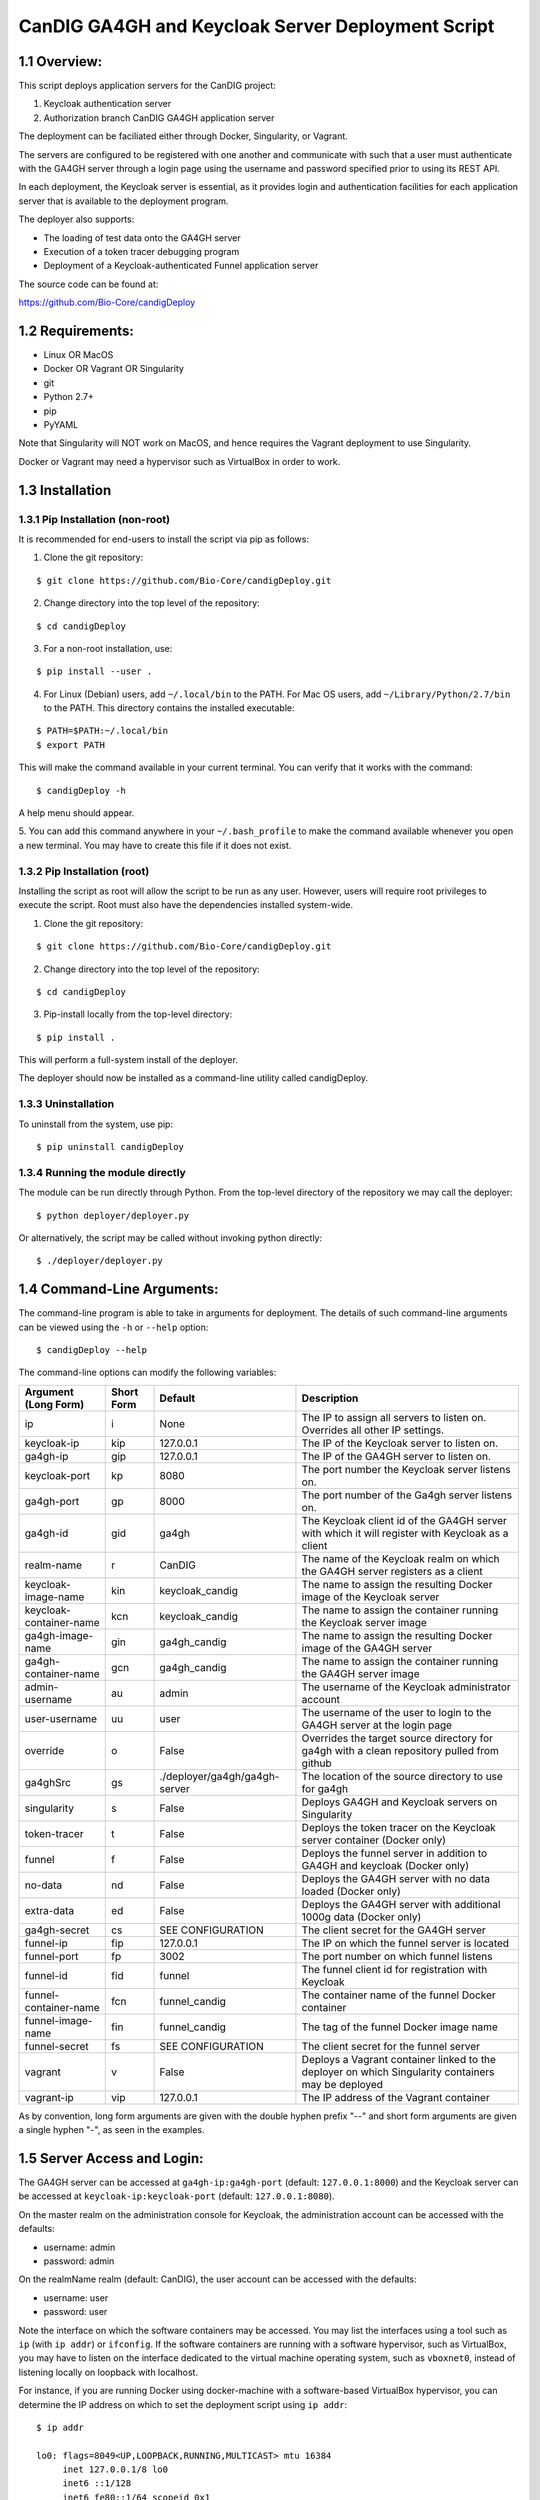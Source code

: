 =====================================================
CanDIG GA4GH and Keycloak Server Deployment Script
=====================================================

1.1 Overview:
-------------------

This script deploys application servers for the CanDIG project:

1. Keycloak authentication server 
2. Authorization branch CanDIG GA4GH application server

The deployment can be faciliated either through Docker, Singularity, or Vagrant.

The servers are configured to be registered with one another and communicate with such that a user must authenticate with the GA4GH server through a login page using the username and password specified prior to using its REST API.

In each deployment, the Keycloak server is essential, as it provides login and authentication facilities for each application server that is available to the deployment program.

The deployer also supports:

- The loading of test data onto the GA4GH server
- Execution of a token tracer debugging program
- Deployment of a Keycloak-authenticated Funnel application server

The source code can be found at:

https://github.com/Bio-Core/candigDeploy


1.2 Requirements:
---------------------

- Linux OR MacOS
- Docker OR Vagrant OR Singularity
- git
- Python 2.7+
- pip
- PyYAML

Note that Singularity will NOT work on MacOS, and hence requires the Vagrant deployment to use Singularity. 

Docker or Vagrant may need a hypervisor such as VirtualBox in order to work.


1.3 Installation
--------------------

1.3.1 Pip Installation (non-root)
====================================

It is recommended for end-users to install the script via pip as follows:

1. Clone the git repository:

::

    $ git clone https://github.com/Bio-Core/candigDeploy.git

2. Change directory into the top level of the repository:

::

    $ cd candigDeploy

3. For a non-root installation, use:

::

    $ pip install --user .

4. For Linux (Debian) users, add ``~/.local/bin`` to the PATH. For Mac OS users, add ``~/Library/Python/2.7/bin`` to the PATH. This directory contains the installed executable:

::

   $ PATH=$PATH:~/.local/bin
   $ export PATH

This will make the command available in your current terminal. You can verify that it works with the command:

::

    $ candigDeploy -h

A help menu should appear.


5. You can add this command anywhere in your ``~/.bash_profile`` to make the command available whenever you open a new terminal.
You may have to create this file if it does not exist.


1.3.2 Pip Installation (root)
===================================

Installing the script as root will allow the script to be run as any user.
However, users will require root privileges to execute the script. 
Root must also have the dependencies installed system-wide.

1. Clone the git repository:

::

    $ git clone https://github.com/Bio-Core/candigDeploy.git

2. Change directory into the top level of the repository:

::

    $ cd candigDeploy

3. Pip-install locally from the top-level directory:

::

    $ pip install .

This will perform a full-system install of the deployer.

The deployer should now be installed as a command-line utility called candigDeploy.


1.3.3 Uninstallation
=================================

To uninstall from the system, use pip:

::

    $ pip uninstall candigDeploy


1.3.4 Running the module directly
===================================

The module can be run directly through Python. 
From the top-level directory of the repository we may call the deployer:

::

   $ python deployer/deployer.py

Or alternatively, the script may be called without invoking python directly:

::

   $ ./deployer/deployer.py


1.4 Command-Line Arguments:
------------------------------

The command-line program is able to take in arguments for deployment. 
The details of such command-line arguments can be viewed using 
the ``-h`` or ``--help`` option:

::

    $ candigDeploy --help

The command-line options can modify the following variables:

+-------------------------+------------+-------------------------------+----------------------------------------------------------------------------------------------------+
| Argument (Long Form)    | Short Form | Default                       | Description                                                                                        | 
+=========================+============+===============================+====================================================================================================+
| ip                      | i          | None                          | The IP to assign all servers to listen on. Overrides all other IP settings.                        |
+-------------------------+------------+-------------------------------+----------------------------------------------------------------------------------------------------+
| keycloak-ip             | kip        | 127.0.0.1                     | The IP of the Keycloak server to listen on.                                                        |
+-------------------------+------------+-------------------------------+----------------------------------------------------------------------------------------------------+ 
| ga4gh-ip                | gip        | 127.0.0.1                     | The IP of the GA4GH server to listen on.                                                           |
+-------------------------+------------+-------------------------------+----------------------------------------------------------------------------------------------------+ 
| keycloak-port           | kp         | 8080                          | The port number the Keycloak server listens on.                                                    |
+-------------------------+------------+-------------------------------+----------------------------------------------------------------------------------------------------+
| ga4gh-port              | gp         | 8000                          | The port number of the Ga4gh server listens on.                                                    |
+-------------------------+------------+-------------------------------+----------------------------------------------------------------------------------------------------+
| ga4gh-id                | gid        | ga4gh                         | The Keycloak client id of the GA4GH server with which it will register with Keycloak as a client   |
+-------------------------+------------+-------------------------------+----------------------------------------------------------------------------------------------------+ 
| realm-name              | r          | CanDIG                        | The name of the Keycloak realm on which the GA4GH server registers as a client                     |
+-------------------------+------------+-------------------------------+----------------------------------------------------------------------------------------------------+ 
| keycloak-image-name     | kin        | keycloak_candig               | The name to assign the resulting Docker image of the Keycloak server                               |
+-------------------------+------------+-------------------------------+----------------------------------------------------------------------------------------------------+
| keycloak-container-name | kcn        | keycloak_candig               | The name to assign the container running the Keycloak server image                                 |
+-------------------------+------------+-------------------------------+----------------------------------------------------------------------------------------------------+
| ga4gh-image-name        | gin        | ga4gh_candig                  | The name to assign the resulting Docker image of the GA4GH server                                  |
+-------------------------+------------+-------------------------------+----------------------------------------------------------------------------------------------------+
| ga4gh-container-name    | gcn        | ga4gh_candig                  | The name to assign the container running the GA4GH server image                                    |
+-------------------------+------------+-------------------------------+----------------------------------------------------------------------------------------------------+
| admin-username          | au         | admin                         | The username of the Keycloak administrator account                                                 |
+-------------------------+------------+-------------------------------+----------------------------------------------------------------------------------------------------+
| user-username           | uu         | user                          | The username of the user to login to the GA4GH server at the login page                            |
+-------------------------+------------+-------------------------------+----------------------------------------------------------------------------------------------------+   
| override                | o          | False                         | Overrides the target source directory for ga4gh  with a clean repository pulled from github        |
+-------------------------+------------+-------------------------------+----------------------------------------------------------------------------------------------------+
| ga4ghSrc                | gs         | ./deployer/ga4gh/ga4gh-server | The location of the source directory to use for ga4gh                                              |
+-------------------------+------------+-------------------------------+----------------------------------------------------------------------------------------------------+
| singularity             | s          | False                         | Deploys GA4GH and Keycloak servers on Singularity                                                  |
+-------------------------+------------+-------------------------------+----------------------------------------------------------------------------------------------------+
| token-tracer            | t          | False                         | Deploys the token tracer on the Keycloak server container (Docker only)                            |
+-------------------------+------------+-------------------------------+----------------------------------------------------------------------------------------------------+
| funnel                  | f          | False                         | Deploys the funnel server in addition to GA4GH and keycloak (Docker only)                          |
+-------------------------+------------+-------------------------------+----------------------------------------------------------------------------------------------------+
| no-data                 | nd         | False                         | Deploys the GA4GH server with no data loaded (Docker only)                                         |
+-------------------------+------------+-------------------------------+----------------------------------------------------------------------------------------------------+
| extra-data              | ed         | False                         | Deploys the GA4GH server with additional 1000g data (Docker only)                                  |
+-------------------------+------------+-------------------------------+----------------------------------------------------------------------------------------------------+
| ga4gh-secret            | cs         | SEE CONFIGURATION             | The client secret for the GA4GH server                                                             |
+-------------------------+------------+-------------------------------+----------------------------------------------------------------------------------------------------+
| funnel-ip               | fip        | 127.0.0.1                     | The IP on which the funnel server is located                                                       |
+-------------------------+------------+-------------------------------+----------------------------------------------------------------------------------------------------+
| funnel-port             | fp         | 3002                          | The port number on which funnel listens                                                            |
+-------------------------+------------+-------------------------------+----------------------------------------------------------------------------------------------------+
| funnel-id               | fid        | funnel                        | The funnel client id for registration with Keycloak                                                |
+-------------------------+------------+-------------------------------+----------------------------------------------------------------------------------------------------+
| funnel-container-name   | fcn        | funnel_candig                 | The container name of the funnel Docker container                                                  |
+-------------------------+------------+-------------------------------+----------------------------------------------------------------------------------------------------+
| funnel-image-name       | fin        | funnel_candig                 | The tag of the funnel Docker image name                                                            |
+-------------------------+------------+-------------------------------+----------------------------------------------------------------------------------------------------+
| funnel-secret           | fs         | SEE CONFIGURATION             | The client secret for the funnel server                                                            |
+-------------------------+------------+-------------------------------+----------------------------------------------------------------------------------------------------+
| vagrant                 | v          | False                         | Deploys a Vagrant container linked to the deployer on which Singularity containers may be deployed |
+-------------------------+------------+-------------------------------+----------------------------------------------------------------------------------------------------+
| vagrant-ip              | vip        | 127.0.0.1                     | The IP address of the Vagrant container                                                            | 
+-------------------------+------------+-------------------------------+----------------------------------------------------------------------------------------------------+

As by convention, long form arguments are given with the double hyphen prefix "--" and short form arguments are given a single hyphen "-", as seen in the examples. 

1.5 Server Access and Login:
-------------------------------

The GA4GH server can be accessed at ``ga4gh-ip:ga4gh-port`` (default: ``127.0.0.1:8000``)
and the Keycloak server can be accessed at ``keycloak-ip:keycloak-port`` (default: ``127.0.0.1:8080``).

On the master realm on the administration console for Keycloak, the administration account can be accessed with the defaults:

- username: admin
- password: admin

On the realmName realm (default: CanDIG), the user account can be accessed with the defaults:

- username: user
- password: user

Note the interface on which the software containers may be accessed. You may list the interfaces using a tool such as ``ip`` (with ``ip addr``) or ``ifconfig``.
If the software containers are running with a software hypervisor, such as VirtualBox, you may have to listen on the interface dedicated 
to the virtual machine operating system, such as ``vboxnet0``, instead of listening locally on loopback with localhost. 

For instance, if you are running Docker using docker-machine with a software-based VirtualBox hypervisor, you can determine the IP address on which to set the deployment script using ``ip addr``:

::

    $ ip addr

    lo0: flags=8049<UP,LOOPBACK,RUNNING,MULTICAST> mtu 16384
	 inet 127.0.0.1/8 lo0
	 inet6 ::1/128
	 inet6 fe80::1/64 scopeid 0x1
    en0: flags=8863<UP,BROADCAST,SMART,RUNNING,SIMPLEX,MULTICAST> mtu 1500
	 ether 01:2a:bc:34:5d:e6
	 inet6 ab01::cd2:34ef:4gh5:ij67/89 secured scopeid 0x1
	 inet 123.4.56.789/12 brd 123.4.56.789 en0
    vboxnet0: flags=8943<UP,BROADCAST,RUNNING,PROMISC,SIMPLEX,MULTICAST> mtu 1500
	      ether 0a:00:12:00:00:00
	      inet 192.168.12.1/12 brd 192.168.12.123 vboxnet0


You would then set the deployer to configure GA4GH and Keycloak to listen on 192.168.12.1, the IP address found in the inet field for the vboxnet0 interface:

::

    $ candigDeploy -i 192.168.12.1

The deployer program will create a source code directory for GA4GH if one does not exist. It will reuse this source code in subsequent deployments, and reconfigure it based on the options provided. 

1.5.1 Private IP Addresses
============================

When deploying through VirtualBox or any software hypervisor, the ip addresses assigned as an interface must be within the private range of IP addresses. This is particularly relevant for Vagrant deployment if used with VirtualBox, where the vagrant IP address must be private. 

The private IP address range is as follows:

- ``192.168.0.0`` - ``192.168.255.255``
- ``172.16.0.0`` - ``172.31.255.255``
- ``10.0.0.0`` - ``10.255.255.255``

1.6 Examples
-----------------

1.6.1 Example 1: Keycloak and GA4GH Server Docker Deployment
===============================================================

To deploy Keycloak and GA4GH on separate Docker containers on localhost, invoke the script with no arguments:

::

    $ candigDeploy


1.6.2 Example 2: Keycloak and GA4GH Server Singularity Deployment
=============================================================================

To deploy Keycloak and GA4GH on separate Singularity containers, use the ``--singularity`` option:

::

    $ candigDeploy -s

Both servers will have the IP address ``127.0.0.1`` accessible on the loopback network interface with the default ports. 

The ``--singularity`` option is designed to specifically work without root privileges in Linux environments
and will download pre-built and pre-configured images for both Keycloak and GA4GH. 

To terminate the servers, kill their outstanding processes with ``kill PID`` where ``PID`` is the process id.
For Keycloak, the process id can be found using ``ps -e | egrep java`` or ``ps -e | egrep standalone``. 
For GA4GH, the process id can be found using ``ps -e | egrep python`` or ``ps -e | egrep ga4gh_server``.

You can verify whether the servers have terminated through curl with ``curl 127.0.0.1:8000`` or ``curl 127.0.0.1:8080``.

With the Singularity deployment, you may change the IP and port with the ``--ip``, ``--keycloak-port``, and ``--ga4gh-port`` options respectively.
However, the Singularity deployment does not currently work with ``--realm-name``, ``--user-username``, ``--user-password``, ``--admin-username``, and ``--admin-password``.

1.6.3 Example 3: Deployment on a different IP address
===========================================================

To deploy Keycloak and GA4GH server with different IP addresses use the ``--ip`` option. This will change both the Keycloak and GA4GH server IPs. The override option is needed to overwrite any existing configuration files set to a different IP for GA4GH.

::

    $ candigDeploy -i 192.168.12.123

This will cause both servers to be configured on the IP address ``192.168.12.123``. GA4GH and Keycloak need to know each other's IP addresses in order for the authentication protocols to work. 

You can also change the ip ports that the Keycloak and GA4GH servers listen on individually through the ``--keycloak-ip`` and ``--ga4gh-ip`` options. These will be overrided by the ``--ip`` option if it is used.

::

    $ candigDeploy -kip 127.123.45.678

This causes Keycloak to be assigned the IP address ``127.123.45.678``. For GA4GH, we can assign an IP ``192.168.00.100``:

::

    $ candigDeploy -gip 192.168.00.100

We can also combine these arguments:

::

    $ candigDeploy -kip 172.101.42.101 -gip 172.404.82.404

Which will set keycloak to listen on IP ``172.101.42.101`` and GA4GH to listen on IP ``172.404.82.404``.

1.6.4 Example 4: Deploy on different ports:
===========================================================

To set keycloak to listen to a different port, use the ``--keycloak-port`` option. GA4GH will be automatically configured to communicate with Keycloak using the new port number:

::

    $ candigDeploy -kp 1234

This will cause Keycloak to listen on port ``1234`` of its IP address.

Similarly, use the ``--ga4gh-port`` option to set GA4GH's port number. Keycloak will be configured accordingly:

::

    $ candigDeploy -gp 5678

GA4GH will then listen on port number ``5678``.

In analogy with setting separate IPs, we may combine these options to set different ports:

::

    $ candigDeploy -kp 7345 -gp 1984

Which will set Keycloak to listen on port ``7345`` and GA4GH to listen on port ``1984``.


1.6.5 Example 5: Reverting the Source Configuration
===========================================================

To revert the GA4GH source to its original version, (found in ``/ga4gh/ga4gh-server`` by default), use the ``--override`` option in the deployment. 
This will overwrite an existing changes that you have made to development.
This is largerly used for testing purposes to test installations from scratch.
End-users typically will not need to use this option.

::

    $ candigDeploy -o


1.6.6 Example 6: Test Data Deployment
===========================================================

You can control how much data is preloaded onto the GA4GH server with the ``--no-data`` and ``--extra-data`` options. By default, a small minimal test data set is loaded onto the server. 

To deploy the GA4GH server with no data:

::

    candigDeploy -nd deploy

To deploy the GA4GH server with additional data from the 1000 Genomes data set:

::

    $ candigDeploy -ed

Deploying the additional data will take significantly longer than otherwise.

These options are mutually exclusive.

1.6.7 Example 7: Funnel Deployment
===========================================================

To deploy a Docker container that holds a Keycloak-authenticated funnel server:

::

    $ candigDeploy -f

The funnel server is accessible at port ``3002`` on the IP ``127.0.0.1``.

As with Keycloak and GA4GH server, the funnel server can be parameterized in terms of IP and port number:

::

    $ candigDeploy -f -fip 192.168.00.100 -fp 9090 

The client application to funnel currently only supports a single test job that repeated prints the date.

1.6.8. Example 8: Token Tracer Deployment
===========================================================

::

    $ candigDeploy -t

This will deploy the token tracer program alongside the Keycloak server.

The token tracer will print alongside the other server debugging statements to stdout as it recieves packets of interest. 

 
1.6.9 Example 9: Vagrant Deployment
===========================================================

The GA4GH and Keycloak servers may be deployed via Vagrant. This deployment assumes root-level privileges to work.

::

    $ candigDeploy -v -vip 192.168.99.100

This will deploy the servers with the IP configured to ``192.168.99.100`` on default ports for both servers.
Other command-line options are not supported with Vagrant deployment.

If the Vagrant containers fail to be removed, delete processes associated with Vagrant using ``ps -e`` and ``kill PID``. 
You should look for processes under VBox, VBoxHeadless, ruby, or vagrant and delete those. 

::

    $ ps -e | egrep VBox
    $ ps -e | egrep ruby 
    $ ps -e | egrep vagrant
